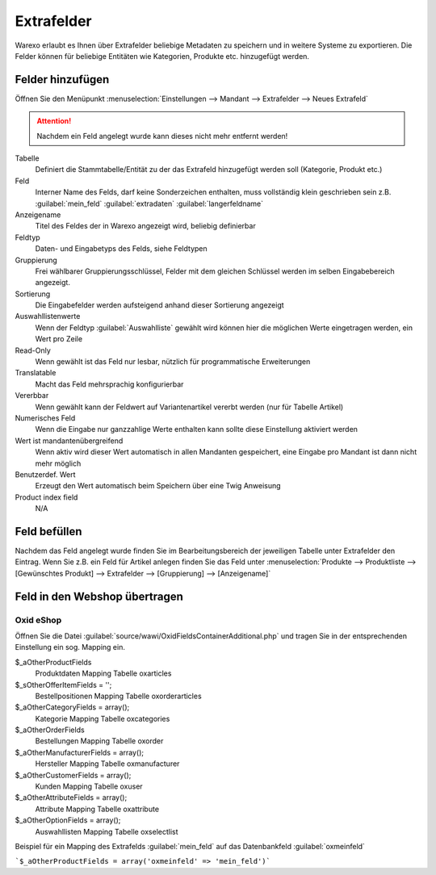 Extrafelder
###########

Warexo erlaubt es Ihnen über Extrafelder beliebige Metadaten zu speichern und in weitere Systeme zu exportieren.
Die Felder können für beliebige Entitäten wie Kategorien, Produkte etc. hinzugefügt werden.

Felder hinzufügen
~~~~~~~~~~~~~~~~~

Öffnen Sie den Menüpunkt :menuselection:`Einstellungen --> Mandant --> Extrafelder --> Neues Extrafeld`

.. attention:: Nachdem ein Feld angelegt wurde kann dieses nicht mehr entfernt werden!

Tabelle
    Definiert die Stammtabelle/Entität zu der das Extrafeld hinzugefügt werden soll (Kategorie, Produkt etc.)

Feld
    Interner Name des Felds, darf keine Sonderzeichen enthalten, muss vollständig klein geschrieben sein z.B. :guilabel:`mein_feld` :guilabel:`extradaten` :guilabel:`langerfeldname`

Anzeigename
    Titel des Feldes der in Warexo angezeigt wird, beliebig definierbar

Feldtyp
    Daten- und Eingabetyps des Felds, siehe Feldtypen

Gruppierung
    Frei wählbarer Gruppierungsschlüssel, Felder mit dem gleichen Schlüssel werden im selben Eingabebereich angezeigt.

Sortierung
    Die Eingabefelder werden aufsteigend anhand dieser Sortierung angezeigt

Auswahllistenwerte
    Wenn der Feldtyp :guilabel:`Auswahlliste` gewählt wird können hier die möglichen Werte eingetragen werden, ein Wert pro Zeile

Read-Only
    Wenn gewählt ist das Feld nur lesbar, nützlich für programmatische Erweiterungen

Translatable
    Macht das Feld mehrsprachig konfigurierbar

Vererbbar
    Wenn gewählt kann der Feldwert auf Variantenartikel vererbt werden (nur für Tabelle Artikel)

Numerisches Feld
    Wenn die Eingabe nur ganzzahlige Werte enthalten kann sollte diese Einstellung aktiviert werden

Wert ist mandantenübergreifend
    Wenn aktiv wird dieser Wert automatisch in allen Mandanten gespeichert, eine Eingabe pro Mandant ist dann nicht mehr möglich

Benutzerdef. Wert
    Erzeugt den Wert automatisch beim Speichern über eine Twig Anweisung

Product index field
    N/A

Feld befüllen
~~~~~~~~~~~~~

Nachdem das Feld angelegt wurde finden Sie im Bearbeitungsbereich der jeweiligen Tabelle unter Extrafelder den Eintrag.
Wenn Sie z.B. ein Feld für Artikel anlegen finden Sie das Feld unter
:menuselection:`Produkte --> Produktliste --> [Gewünschtes Produkt] --> Extrafelder --> [Gruppierung] --> [Anzeigename]`

Feld in den Webshop übertragen
~~~~~~~~~~~~~~~~~~~~~~~~~~~~~~~

Oxid eShop
^^^^^^^^^^

Öffnen Sie die Datei :guilabel:`source/wawi/OxidFieldsContainerAdditional.php` und tragen Sie in der entsprechenden
Einstellung ein sog. Mapping ein.

$_aOtherProductFields
    Produktdaten Mapping Tabelle oxarticles

$_sOtherOfferItemFields = '';
    Bestellpositionen Mapping Tabelle oxorderarticles

$_aOtherCategoryFields = array();
    Kategorie Mapping Tabelle oxcategories

$_aOtherOrderFields
    Bestellungen Mapping Tabelle oxorder

$_aOtherManufacturerFields = array();
    Hersteller Mapping Tabelle oxmanufacturer

$_aOtherCustomerFields = array();
    Kunden Mapping Tabelle oxuser

$_aOtherAttributeFields = array();
    Attribute Mapping Tabelle oxattribute

$_aOtherOptionFields = array();
    Auswahllisten Mapping Tabelle oxselectlist

Beispiel für ein Mapping des Extrafelds :guilabel:`mein_feld` auf das Datenbankfeld :guilabel:`oxmeinfeld`

```$_aOtherProductFields = array('oxmeinfeld' => 'mein_feld')```
